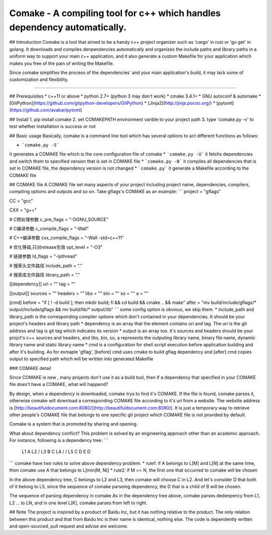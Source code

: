 Comake - A compiling tool for c++ which handles dependency automatically.
========================================================================

## Introduction
Comake is a tool that aimed to be a handy c++ project organizer such as 'cargo' in rust or 'go get' in golang. It downloads and compiles 
denpendencies automatically and organizes the include paths and library paths in a uniform way to support your main c++ application, and
it also generate a custom Makefile for your application which makes you free of the pain of writing the Makefile.

Since comake simplifies the process of the dependencies' and your main application's build, it may lack some of customization and flexibility.

-------

## Prerequisites
* c++11 or above
* python 2.7+ (python 3 may don't work)
* cmake 3.4.1+
* GNU autoconf & automake
* [GitPython](https://github.com/gitpython-developers/GitPython)
* [Jinja2](http://jinja.pocoo.org/)
* [pytoml](https://github.com/avakar/pytoml)

## Install
1. pip install comake
2. set COMAKEPATH environment varible to your project path
3. type 'comake.py -v' to test whether installation is success or not

## Basic usage
Basically, comake is a command line tool which has several options to act different functions as follows:

* ```comake.py -S```
it generates a COMAKE file which is the core configuration file of comake
* ```comake.py -U```
it fetchs dependencies and switch them to specified version that is set in COMAKE file
* ```comake.py -B```
it compiles all dependencies that is set in COMAKE file, the dependency version is not changed
* ```comake.py```
it generate a Makefile according to the COMAKE file

## COMAKE file
A COMAKE file set many aspects of your project including project name, dependencies, compilers, compiling options and outputs and so on.
Take gflags's COMAKE as an example:
```
project = "gflags"

CC = "gcc"

CXX = "g++"

# C预处理参数
c_pre_flags = "-DGNU_SOURCE"

# C编译参数
c_compile_flags = "-Wall"

# C++编译参数
cxx_compile_flags = "-Wall -std=c++11"

# 优化等级,只对release生效
opt_level = "-O3"

# 链接参数
ld_flags = "-lpthread"

# 搜索头文件路径
include_path = "."

# 搜索库文件路径
library_path = "."

[[dependency]]
uri = ""
tag = ""

[[output]]
sources = ""
headers = ""
libs = ""
bin = ""
so = ""
a = ""

[cmd]
before = "if [ ! -d build ]; then mkdir build; fi && cd build && cmake .. && make"
after = "mv build/include/gflags/* output/include/gflags && mv build/lib/* output/lib"
```
some config option is obvious, we skip them. 
* include_path and library_path is the corresponding compiler options which don't contained in your dependencies. It should be your project's headers and library path
* dependency is an array that the element contains uri and tag. The uri is the git address and tag is git tag which indicates its version
* output is an array too. it's sources and headers should be your projct's c++ sources and headers, and libs, bin, so, a represents the outputing
library name, binary file name, dynamic library name and static library name
* cmd is a configuration for shell script execution before application building and after it's building.
As for exmaple 'gflag', [before] cmd uses cmake to build gflag dependency and [after] cmd copies output to specified path which will be written
into generated Makefile

### COMAKE detail

Since COMAKE is new , many projects don't use it as a build tool, then if a dependency that specified in your COMAKE file does't have a COMAKE, what will happend?

By design, when a dependency is downloaded, comake trys to find it's COMAKE. If the file is found, comake parses it, otherwise comake will download a corresponding COMAKE file according to it's uri from a website. The website address is [http://beautifuldocument.com:8080/](http://beautifuldocument.com:8080/). 
It is just a temporary way to retrieve other people's COMAKE file that belongs to one specific git project which COMAKE file is not provided by default. 

Comake is a system that is promoted by sharing and opening. 

What about dependency conflict?
This problem is solved by an engineering approach other than an academic approach. For instance, following is a dependency tree:
```
  L1                    A
  L2                  /   \
  L3                 B     C
  L4                / \   /  \
  L5              C    D E    D
```  
comake have two rules to solve above dependency problem:
* rule1: if A belongs to L[M] and L[N] at the same time, then comake use A that belongs to L[min(M, N)]
* rule2: if M == N, the first one that occurred to comake will be chosen

In the above dependency tree, C belongs to L2 and L3, then comake will choose C in L2. And let's consider D that both of it belong to L5, since the sequence of comake parseing dependency, the D that is a child of B will be chosen.

The sequence of parsing dependency in comake
As in the dependency tree above, comake parses dedenpency from L1, L2 ... to LN, and in one level L[K], comake parses from left to right.

## Note
The project is inspired by a product of Baidu Inc, but it has nothing relative to the product. The only relation between this product and that from
Baidu Inc is their name is identical, nothing else. The code is dependently written and open-sourced, pull request and advise are welcome.
